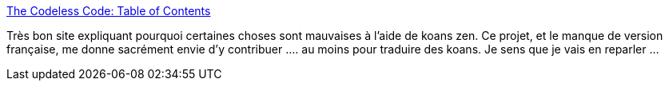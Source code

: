 :jbake-type: post
:jbake-status: published
:jbake-title: The Codeless Code: Table of Contents
:jbake-tags: @todo,développement,concepts,philosophie,programming,_mois_nov.,_année_2013
:jbake-date: 2013-11-15
:jbake-depth: ../
:jbake-uri: shaarli/1384505430000.adoc
:jbake-source: https://nicolas-delsaux.hd.free.fr/Shaarli?searchterm=http%3A%2F%2Fthecodelesscode.com%2Fcontents&searchtags=%40todo+d%C3%A9veloppement+concepts+philosophie+programming+_mois_nov.+_ann%C3%A9e_2013
:jbake-style: shaarli

http://thecodelesscode.com/contents[The Codeless Code: Table of Contents]

Très bon site expliquant pourquoi certaines choses sont mauvaises à l'aide de koans zen. Ce projet, et le manque de version française, me donne sacrément envie d'y contribuer .... au moins pour traduire des koans. Je sens que je vais en reparler ...
